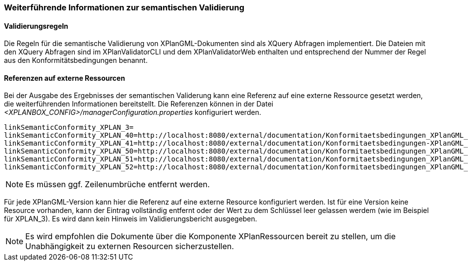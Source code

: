 [[weiterfuehrende-informationen-zur-semantischen-validierung]]
=== Weiterführende Informationen zur semantischen Validierung

==== Validierungsregeln

Die Regeln für die semantische Validierung von XPlanGML-Dokumenten sind als XQuery Abfragen implementiert.
Die Dateien mit den XQuery Abfragen sind im XPlanValidatorCLI und dem XPlanValidatorWeb enthalten und entsprechend
der Nummer der Regel aus den Konformitätsbedingungen benannt.

==== Referenzen auf externe Ressourcen

Bei der Ausgabe des Ergebnisses der semantischen Validerung kann eine
Referenz auf eine externe Ressource gesetzt werden, die weiterführenden
Informationen bereitstellt. Die Referenzen können in der Datei
_<XPLANBOX_CONFIG>/managerConfiguration.properties_ konfiguriert werden.

----
linkSemanticConformity_XPLAN_3=
linkSemanticConformity_XPLAN_40=http://localhost:8080/external/documentation/Konformitaetsbedingungen_XPlanGML_4.pdf
linkSemanticConformity_XPLAN_41=http://localhost:8080/external/documentation/Konformitaetsbedingungen-XPlanGML_4_1.pdf
linkSemanticConformity_XPLAN_50=http://localhost:8080/external/documentation/Konformitaetsbedingungen_XPlanGML_5.pdf
linkSemanticConformity_XPLAN_51=http://localhost:8080/external/documentation/Konformitaetsbedingungen_XPlanGML_5_1.pdf
linkSemanticConformity_XPLAN_52=http://localhost:8080/external/documentation/Konformitaetsbedingungen_XPlanGML_5_2.pdf
----

NOTE: Es müssen ggf. Zeilenumbrüche entfernt werden.

Für jede XPlanGML-Version kann hier die Referenz auf eine externe
Resource konfiguriert werden. Ist für eine Version keine Resource
vorhanden, kann der Eintrag vollständig entfernt oder der Wert zu dem
Schlüssel leer gelassen werdem (wie im Beispiel für XPLAN_3). Es wird dann kein Hinweis im Validierungsbericht ausgegeben.

NOTE: Es wird empfohlen die Dokumente über die Komponente XPlanRessourcen
bereit zu stellen, um die Unabhängigkeit zu externen Resourcen
sicherzustellen.

